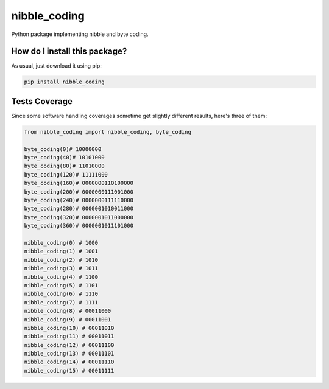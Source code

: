 nibble_coding
=========================================================================================
|travis| |sonar_quality| |sonar_maintainability| |codacy| |code_climate_maintainability| |pip| |downloads|

Python package implementing nibble and byte coding.

How do I install this package?
----------------------------------------------
As usual, just download it using pip:

.. code:: shell

    pip install nibble_coding

Tests Coverage
----------------------------------------------
Since some software handling coverages sometime get slightly different results, here's three of them:

|coveralls| |sonar_coverage| |code_climate_coverage|

.. code:: python

    from nibble_coding import nibble_coding, byte_coding

    byte_coding(0)# 10000000
    byte_coding(40)# 10101000
    byte_coding(80)# 11010000
    byte_coding(120)# 11111000
    byte_coding(160)# 0000000110100000
    byte_coding(200)# 0000000111001000
    byte_coding(240)# 0000000111110000
    byte_coding(280)# 0000001010011000
    byte_coding(320)# 0000001011000000
    byte_coding(360)# 0000001011101000

    nibble_coding(0) # 1000
    nibble_coding(1) # 1001
    nibble_coding(2) # 1010
    nibble_coding(3) # 1011
    nibble_coding(4) # 1100
    nibble_coding(5) # 1101
    nibble_coding(6) # 1110
    nibble_coding(7) # 1111
    nibble_coding(8) # 00011000
    nibble_coding(9) # 00011001
    nibble_coding(10) # 00011010
    nibble_coding(11) # 00011011
    nibble_coding(12) # 00011100
    nibble_coding(13) # 00011101
    nibble_coding(14) # 00011110
    nibble_coding(15) # 00011111


.. |travis| image:: https://travis-ci.org/LucaCappelletti94/nibble_coding.png
   :target: https://travis-ci.org/LucaCappelletti94/nibble_coding
   :alt: Travis CI build

.. |sonar_quality| image:: https://sonarcloud.io/api/project_badges/measure?project=LucaCappelletti94_nibble_coding&metric=alert_status
    :target: https://sonarcloud.io/dashboard/index/LucaCappelletti94_nibble_coding
    :alt: SonarCloud Quality

.. |sonar_maintainability| image:: https://sonarcloud.io/api/project_badges/measure?project=LucaCappelletti94_nibble_coding&metric=sqale_rating
    :target: https://sonarcloud.io/dashboard/index/LucaCappelletti94_nibble_coding
    :alt: SonarCloud Maintainability

.. |sonar_coverage| image:: https://sonarcloud.io/api/project_badges/measure?project=LucaCappelletti94_nibble_coding&metric=coverage
    :target: https://sonarcloud.io/dashboard/index/LucaCappelletti94_nibble_coding
    :alt: SonarCloud Coverage

.. |coveralls| image:: https://coveralls.io/repos/github/LucaCappelletti94/nibble_coding/badge.svg?branch=master
    :target: https://coveralls.io/github/LucaCappelletti94/nibble_coding?branch=master
    :alt: Coveralls Coverage

.. |pip| image:: https://badge.fury.io/py/nibble_coding.svg
    :target: https://badge.fury.io/py/nibble_coding
    :alt: Pypi project

.. |downloads| image:: https://pepy.tech/badge/nibble_coding
    :target: https://pepy.tech/badge/nibble_coding
    :alt: Pypi total project downloads 

.. |codacy|  image:: https://api.codacy.com/project/badge/Grade/7bad19975c654563b023f690b4c69b5a
    :target: https://www.codacy.com/manual/LucaCappelletti94/nibble_coding?utm_source=github.com&amp;utm_medium=referral&amp;utm_content=LucaCappelletti94/nibble_coding&amp;utm_campaign=Badge_Grade
    :alt: Codacy Maintainability

.. |code_climate_maintainability| image:: https://api.codeclimate.com/v1/badges/72a3591f5ab8ae21322a/maintainability
    :target: https://codeclimate.com/github/LucaCappelletti94/nibble_coding/maintainability
    :alt: Maintainability

.. |code_climate_coverage| image:: https://api.codeclimate.com/v1/badges/72a3591f5ab8ae21322a/test_coverage
    :target: https://codeclimate.com/github/LucaCappelletti94/nibble_coding/test_coverage
    :alt: Code Climate Coverate